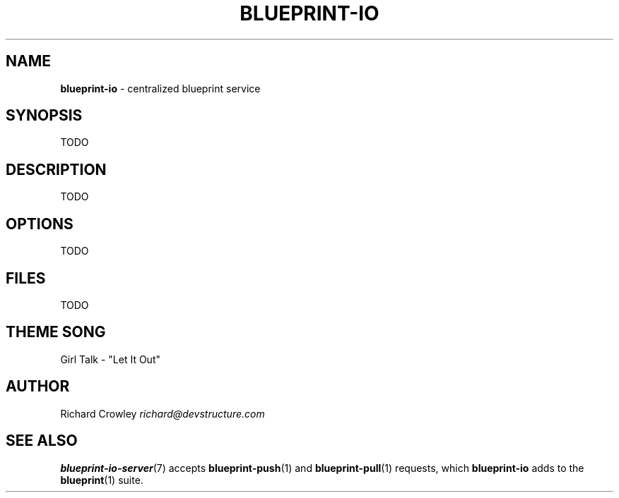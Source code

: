 .\" generated with Ronn/v0.7.3
.\" http://github.com/rtomayko/ronn/tree/0.7.3
.
.TH "BLUEPRINT\-IO" "7" "May 2011" "DevStructure" "Blueprint I/O"
.
.SH "NAME"
\fBblueprint\-io\fR \- centralized blueprint service
.
.SH "SYNOPSIS"
TODO
.
.SH "DESCRIPTION"
TODO
.
.SH "OPTIONS"
TODO
.
.SH "FILES"
TODO
.
.SH "THEME SONG"
Girl Talk \- "Let It Out"
.
.SH "AUTHOR"
Richard Crowley \fIrichard@devstructure\.com\fR
.
.SH "SEE ALSO"
\fBblueprint\-io\-server\fR(7) accepts \fBblueprint\-push\fR(1) and \fBblueprint\-pull\fR(1) requests, which \fBblueprint\-io\fR adds to the \fBblueprint\fR(1) suite\.
